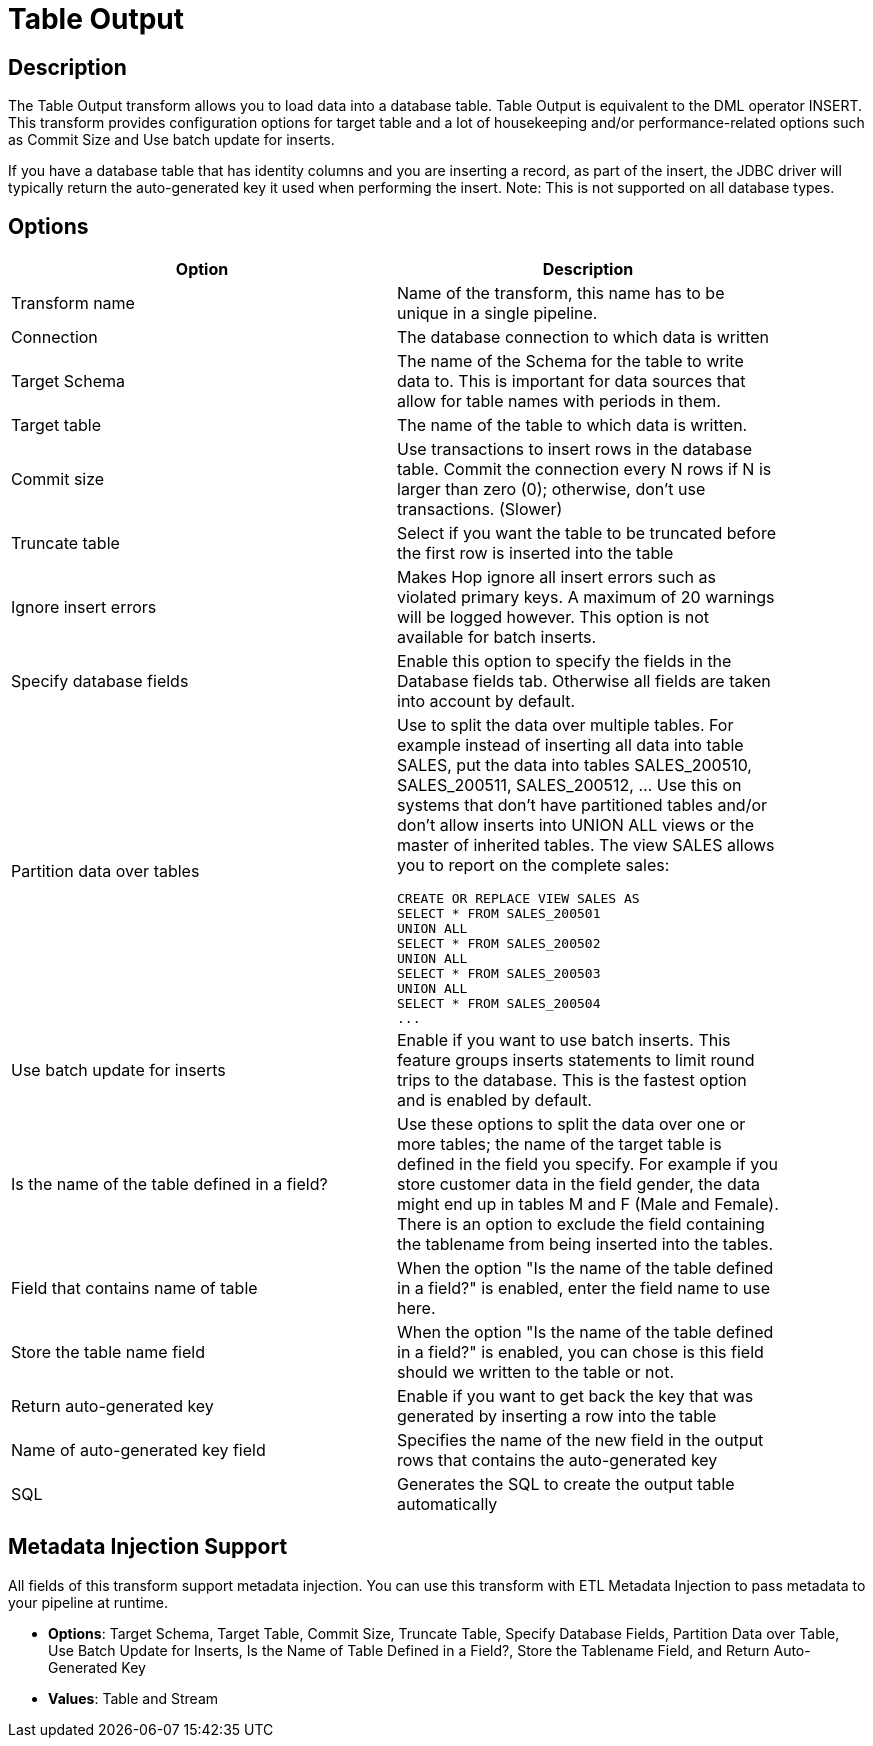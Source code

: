 :documentationPath: /plugins/transforms/
:language: en_US
:page-alternativeEditUrl: https://github.com/apache/incubator-hop/edit/master/plugins/transforms/tableoutput/src/main/doc/tableoutput.adoc
= Table Output

== Description
The Table Output transform allows you to load data into a database table. Table Output is equivalent to the DML operator INSERT. This transform provides configuration options for target table and a lot of housekeeping and/or performance-related options such as Commit Size and Use batch update for inserts.

If you have a database table that has identity columns and you are inserting a record, as part of the insert, the JDBC driver will typically return the auto-generated key it used when performing the insert. Note: This is not supported on all database types.

== Options

[width="90%", options="header"]
|===
|Option|Description
|Transform name|Name of the transform, this name has to be unique in a single pipeline.
|Connection|The database connection to which data is written
|Target Schema|The name of the Schema for the table to write data to. This is important for data sources that allow for table names with periods in them.
|Target table|The name of the table to which data is written.
|Commit size|Use transactions to insert rows in the database table. Commit the connection every N rows if N is larger than zero (0); otherwise, don't use transactions. (Slower)
|Truncate table|Select if you want the table to be truncated before the first row is inserted into the table
|Ignore insert errors|Makes Hop ignore all insert errors such as violated primary keys. A maximum of 20 warnings will be logged however. This option is not available for batch inserts.
|Specify database fields|Enable this option to specify the fields in the Database fields tab. Otherwise all fields are taken into account by default.
|Partition data over tables a|Use to split the data over multiple tables. For example instead of inserting all data into table SALES, put the data into tables SALES_200510, SALES_200511, SALES_200512, ... Use this on systems that don't have partitioned tables and/or don't allow inserts into UNION ALL views or the master of inherited tables. The view SALES allows you to report on the complete sales:
[source,sql]
----
CREATE OR REPLACE VIEW SALES AS
SELECT * FROM SALES_200501
UNION ALL
SELECT * FROM SALES_200502
UNION ALL
SELECT * FROM SALES_200503
UNION ALL
SELECT * FROM SALES_200504
...
----
|Use batch update for inserts|Enable if you want to use batch inserts. This feature groups inserts statements to limit round trips to the database. This is the fastest option and is enabled by default.
|Is the name of the table defined in a field?|Use these options to split the data over one or more tables; the name of the target table is defined in the field you specify. For example if you store customer data in the field gender, the data might end up in tables M and F (Male and Female). There is an option to exclude the field containing the tablename from being inserted into the tables.
|Field that contains name of table|When the option "Is the name of the table defined in a field?" is enabled, enter the field name to use here.
|Store the table name field|When the option "Is the name of the table defined in a field?" is enabled, you can chose is this field should we written to the table or not.
|Return auto-generated key|Enable if you want to get back the key that was generated by inserting a row into the table
|Name of auto-generated key field|Specifies the name of the new field in the output rows that contains the auto-generated key
|SQL|Generates the SQL to create the output table automatically
|===


== Metadata Injection Support

All fields of this transform support metadata injection. You can use this transform with ETL Metadata Injection to pass metadata to your pipeline at runtime.

* **Options**: Target Schema, Target Table, Commit Size, Truncate Table, Specify Database Fields, Partition Data over Table, Use Batch Update for Inserts, Is the Name of Table Defined in a Field?, Store the Tablename Field, and Return Auto-Generated Key
* **Values**: Table and Stream